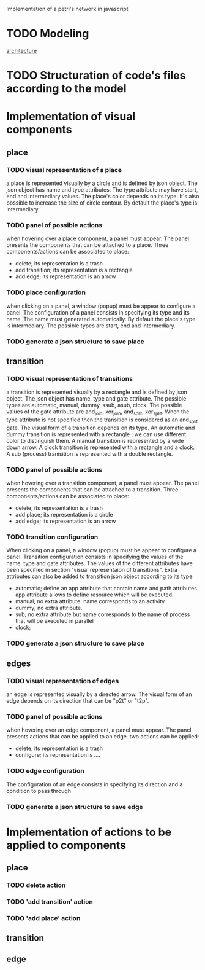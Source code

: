 #+SEQ_TODO: TODO REVIEW DONE

Implementation of a petri's network in javascript

* TODO Modeling
[[file:petri.org][architecture]]
* TODO Structuration of code's files according to the model
* Implementation of visual components 
** place
*** TODO visual representation of a place
a place is represented visually by a circle and is defined by json
object. The json object has name and type attributes. The type
attribute may have start, end and intermediary values. The place's
color depends on its type. It's also possible to increase the size of
circle contour. By default the place's type is intermediary.

*** TODO panel of possible actions 
when hovering over a place component, a panel must appear. The panel
presents the components that can be attached to a place. Three
components/actions can be associated to place:
- delete; its representation is a trash
- add transition; its representation is a rectangle
- add edge; its representation is an arrow
*** TODO place configuration
when clicking on a panel, a window (popup) must be appear to configure
a panel. The configuration of a panel consists in specifying its type
and its name. The name must generated automatically. By default the
place's type is intermediary. The possible types are start, end and
intermediary.
*** TODO generate a json structure to save place
** transition
*** TODO visual representation of transitions
a transition is represented visually by a rectangle and is defined by
json object. The json object has name, type and gate
attribute. The possible types are automatic, manual, dummy, ssub,
asub, clock. The possible values of the gate attribute are and_join,
xor_join, and_split, xor_split. When the type attribute is not
specified then the transition is considered as an and_split gate.  The
visual form of a transition depends on its type. An automatic and
dummy transition is represented with a rectangle ; we can use
different color to distinguish them. A manual transition is
represented by a wide down arrow. A clock transition is represented
with a rectangle and a clock. A sub (process) tranisition is
represented with a double rectangle. 

*** TODO panel of possible actions 
when hovering over a transition component, a panel must appear. The panel
presents the components that can be attached to a transition. Three
components/actions can be associated to place:
- delete; its representation is a trash
- add place; its representation is a circle
- add edge; its representation is an arrow

*** TODO transition configuration
 When clicking on a panel, a window (popup) must be appear to
configure a panel. Transition configuration consists in specifying the
values of the name, type and gate attributes. The values of the
different attributes have been specified in section "visual
representaion of transitions". Extra attributes can also be added to
transition json object according to its type:
- automatic; define an app attribute that contain name and path
  attributes. app attribute allows to define resource which will be
  executed.
- manual; no extra attribute. name corresponds to an activity
- dummy; no extra attribute.
- sub; no extra attribute but name corresponds to the name of process
  that will be executed in parallel
- clock; 

*** TODO generate a json structure to save place 

** edges
*** TODO visual representation of edges
an edge is represented visually by a directed arrow. The visual form
of an edge depends on its direction that can be "p2t" or "t2p".

*** TODO panel of possible actions
when hovering over an edge component, a panel must appear. The panel
presents actions that can be applied to an edge. two actions can be
applied:
- delete; its representation is a trash
- configure; its representation is ....

*** TODO edge configuration
The configuration of an edge consists in specifying its direction and
a condition to pass through

*** TODO generate a json structure to save edge
* Implementation of actions to be applied to components
** place
*** TODO delete action
*** TODO 'add transition' action
*** TODO 'add place' action
** transition
** edge
